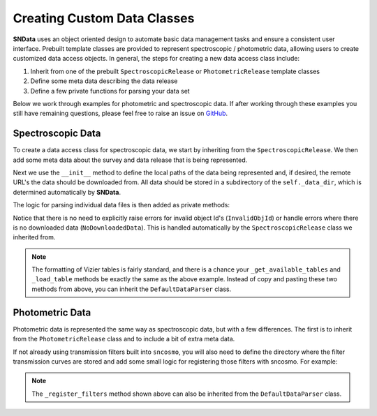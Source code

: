 .. _CustomClasses:

Creating Custom Data Classes
============================

**SNData** uses an object oriented design to automate basic data management
tasks and ensure a consistent user interface. Prebuilt template classes are
provided to represent spectroscopic / photometric data, allowing users to
create customized data access objects. In general, the steps for creating a
new data access class include:

1. Inherit from one of the prebuilt ``SpectroscopicRelease``
   or ``PhotometricRelease`` template classes
2. Define some meta data describing the data release
3. Define a few private functions for parsing your data set

Below we work through examples for photometric and spectroscopic data. If after
working through these examples you still have remaining questions, please feel
free to raise an issue on `GitHub`_.

.. _GitHub: https://github.com/djperrefort/sndata

Spectroscopic Data
------------------

To create a data access class for spectroscopic data, we start by inheriting
from the ``SpectroscopicRelease``. We then add some meta data about the
survey and data release that is being represented.

.. code-block:: python
   :linenos:

   from sndata.base_classes import SpectroscopicRelease
   from sndata import utils


   # Class should be named to reflect the official acronym of the data release
   # or, if an acronym is not available, the publication for the data
   class Smith20(SpectroscopicRelease):
       """Describe the contents of the data release here
       (Source: Smith, Jhonson et al. 2020)

       Deviations from the standard UI:
           - None

       Cuts on returned data:
           - None
       """

       # General metadata
       survey_name = 'Demo Supernova Survey'  # Full survey name
       survey_abbrev = 'DSS'  # Official survey abbreviation
       release = 'Smith20'  # Name of the data release
       survey_url = 'www.url.com'  # URL of the official data release
       publications = ('Smith et al. 2020',)  # Any relevant publications

       # Link to ADS abstract of primary paper
       ads_url = 'https://ui.adsabs.harvard.edu/'

Next we use the ``__init__`` method to define the local paths of the data
being represented and, if desired, the remote URL's the data should be
downloaded from. All data should be stored in a subdirectory of the
``self._data_dir``, which is determined automatically by **SNData**.

.. code-block:: python
   :linenos:

       def __init__(self):
           """Define local and remote paths of data"""

           # Call to parent class defines the self._data_dir attribute
           # All data should be downloaded to / read from that directory
           super().__init__()

           # Local data paths. You will likely have multiple directories here
           self._spectra_dir = self._data_dir / 'spectra_dir_name'

           # Define urls for remote data.
           self._spectra_url = 'www.my_supernova_spectra.com'

The logic for parsing individual data files is then added as private methods:

.. code-block:: python
   :linenos:

       def _get_available_tables(self) -> List[int]:
           """Get Ids for available vizier tables published by this data release"""

           # Find available tables - for example:
           # Find available tables - assume standard Vizier naming scheme
           table_nums = []
           for f in self._table_dir.rglob('table*.dat'):
               table_number = f.stem.lstrip('table')
               table_nums.append(int(table_number))

           return sorted(table_nums)

       def _load_table(self, table_id: int) -> Table:
           """Return a Vizier table published by this data release

           Args:
               table_id: The published table number or table name
           """

           readme_path = self._table_dir / 'ReadMe'
           table_path = self._table_dir / f'table{table_id}.dat'

           # Read data from file and add meta data from the readme
           data = ascii.read(str(table_path), format='cds', readme=str(readme_path))
           description = utils.read_vizier_table_descriptions(readme_path)[table_id]
           data.meta['description'] = description
           return data

       def _get_available_ids(self) -> List[str]:
           """Return a list of target object IDs for the current survey"""

           # Returned object Ids should be sorted and unique.
           # For example:
           files = self._spectra_dir.glob('*.dat')
           return sorted(set(Path(f).name for f in files))

       def _get_data_for_id(self, obj_id: str, format_table: bool = True) -> Table:
           """Returns data for a given object ID

           Args:
               obj_id: The ID of the desired object
               format_table: Format for use with ``sncosmo`` (Default: True)

           Returns:
               An astropy table of data for the given ID
           """

           # Read in data for the object ID and return an astropy table
           pass

       def _download_module_data(self, force: bool = False, timeout: float = 15):
           """Download data for the current survey / data release

           Args:
               force: Re-Download locally available data
               timeout: Seconds before timeout for individual files/archives
           """

           # If you do not wish to include download functionality,
           # do not include this method

           # The ``utils`` module includes functions for downloading files
           # See the ``utils.download_tar`` and ``download_tar.download_file``
           # functions. Here is an example:
           utils.download_tar(
               url=self._spectra_url,
               out_dir=self._data_dir,
               skip_exists=self._spectra_dir,
               mode='r:gz',
               force=force,
               timeout=timeout
           )

Notice that there is no need to explicitly raise errors for invalid object
Id's (``InvalidObjId``) or handle errors where there is no downloaded
data (``NoDownloadedData``). This is handled automatically by the
``SpectroscopicRelease`` class we inherited from.

.. note:: The formatting of Vizier tables is fairly standard, and there is a
   chance your ``_get_available_tables`` and ``_load_table`` methods be exactly
   the same as the above example. Instead of copy and pasting these two
   methods from above, you can inherit the ``DefaultDataParser`` class.


Photometric Data
----------------

Photometric data is represented the same way as spectroscopic data, but with
a few differences. The first is to inherit from the ``PhotometricRelease``
class and to include a bit of extra meta data.

.. code-block:: python
   :linenos:

   from sndata.base_classes import PhotometricRelease

   class Smith20(PhotometricRelease):

       # Include all of the meta data for a spectroscopic data release and also
       # Specify the name and zero point of each photometric filter
       band_names = tuple('u', 'g', 'r', 'i', 'z')
       zero_point = tuple(25, 25, 25, 25, 25)

If not already using transmission filters built into ``sncosmo``, you will
also need to define the directory where the filter transmission curves are
stored and add some small logic for registering those filters with sncosmo.
For example:

.. code-block:: python
   :linenos:

       def __init__(self):
           """Define local and remote paths of data"""

           # Call to parent class defines the self._data_dir attribute
           # All data should be downloaded to / read from that directory
           super().__init__()

           # Local paths of filter transmission curves
           self._filter_dir = self.data_dir / 'filters'

       def _register_filters(self, force: bool = False):
           """Register filters for this survey / data release with SNCosmo

           Args:
               force: Re-register a band if already registered
           """

           bandpass_data = zip(self._filter_file_names, self.band_names)
           for _file_name, _band_name in bandpass_data:
               filter_path = self._filter_dir / _file_name
               wave, transmission = np.genfromtxt(filter_path).T
               band = sncosmo.Bandpass(wave, transmission)
               band.name = filter_name
               sncosmo.register(band, force=force)

.. note:: The ``_register_filters`` method shown above can also be inherited
   from the ``DefaultDataParser`` class.
